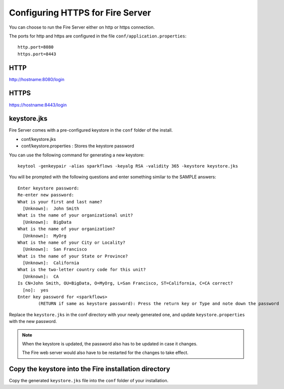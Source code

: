 Configuring HTTPS for Fire Server
=================================

You can choose to run the Fire Server either on http or https connection.

The ports for http and https are configured in the file ``conf/application.properties``::

    http.port=8080
    https.port=8443

 
HTTP
----
 
http://hostname:8080/login

 
HTTPS
-----
 
https://hostname:8443/login
 
keystore.jks
------------

Fire Server comes with a pre-configured keystore in the ``conf`` folder of the install.

* conf/keystore.jks
* conf/keystore.properties : Stores the keystore password

You can use the following command for generating a new keystore::

    keytool -genkeypair -alias sparkflows -keyalg RSA -validity 365 -keystore keystore.jks

You will be prompted with the following questions and enter something similar to the SAMPLE answers::

    Enter keystore password: 
    Re-enter new password: 
    What is your first and last name?
      [Unknown]:  John Smith
    What is the name of your organizational unit?
      [Unknown]:  BigData
    What is the name of your organization?
      [Unknown]:  MyOrg
    What is the name of your City or Locality?
      [Unknown]:  San Francisco
    What is the name of your State or Province?
      [Unknown]:  California
    What is the two-letter country code for this unit?
      [Unknown]:  CA
    Is CN=John Smith, OU=BigData, O=MyOrg, L=San Francisco, ST=California, C=CA correct?
      [no]:  yes
    Enter key password for <sparkflows>
            (RETURN if same as keystore password): Press the return key or Type and note down the password
            
Replace the ``keystore.jks`` in the conf directory with your newly generated one, and update ``keystore.properties`` with the new password.
 
 
.. note::  When the keystore is updated, the password also has to be updated in case it changes. 

           The Fire web server would also have to be restarted for the changes to take effect.



Copy the keystore into the Fire installation directory
----------------------------------------------

Copy the generated ``keystore.jks`` file into the ``conf`` folder of your installation.

 
